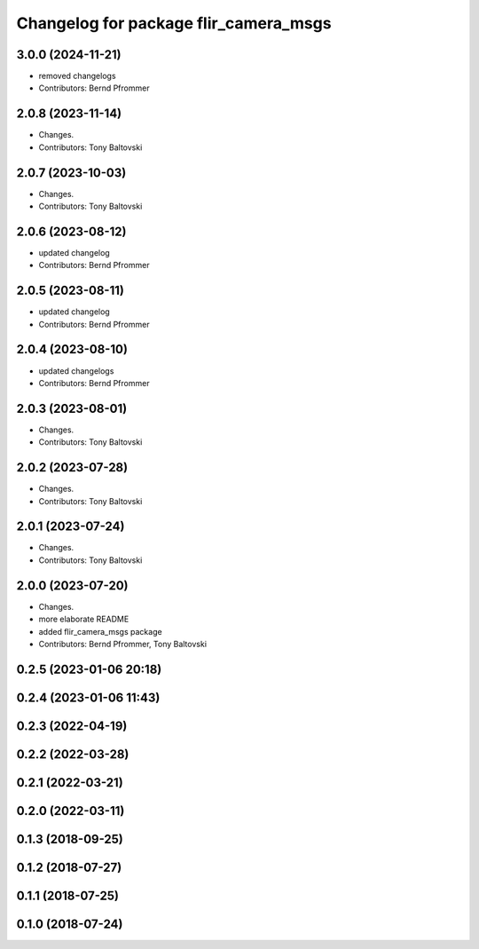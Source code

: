 ^^^^^^^^^^^^^^^^^^^^^^^^^^^^^^^^^^^^^^
Changelog for package flir_camera_msgs
^^^^^^^^^^^^^^^^^^^^^^^^^^^^^^^^^^^^^^

3.0.0 (2024-11-21)
------------------
* removed changelogs
* Contributors: Bernd Pfrommer

2.0.8 (2023-11-14)
------------------
* Changes.
* Contributors: Tony Baltovski

2.0.7 (2023-10-03)
------------------
* Changes.
* Contributors: Tony Baltovski

2.0.6 (2023-08-12)
------------------
* updated changelog
* Contributors: Bernd Pfrommer

2.0.5 (2023-08-11)
------------------
* updated changelog
* Contributors: Bernd Pfrommer

2.0.4 (2023-08-10)
------------------
* updated changelogs
* Contributors: Bernd Pfrommer

2.0.3 (2023-08-01)
------------------
* Changes.
* Contributors: Tony Baltovski

2.0.2 (2023-07-28)
------------------
* Changes.
* Contributors: Tony Baltovski

2.0.1 (2023-07-24)
------------------
* Changes.
* Contributors: Tony Baltovski

2.0.0 (2023-07-20)
------------------
* Changes.
* more elaborate README
* added flir_camera_msgs package
* Contributors: Bernd Pfrommer, Tony Baltovski

0.2.5 (2023-01-06 20:18)
------------------------

0.2.4 (2023-01-06 11:43)
------------------------

0.2.3 (2022-04-19)
------------------

0.2.2 (2022-03-28)
------------------

0.2.1 (2022-03-21)
------------------

0.2.0 (2022-03-11)
------------------

0.1.3 (2018-09-25)
------------------

0.1.2 (2018-07-27)
------------------

0.1.1 (2018-07-25)
------------------

0.1.0 (2018-07-24)
------------------
